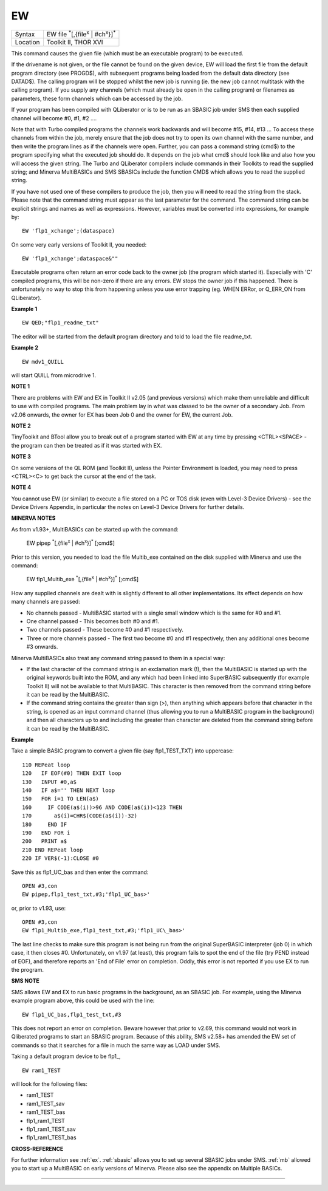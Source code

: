 ..  _ew:

EW
==

+----------+----------------------------------------------------------------------+
| Syntax   |  EW file :sup:`\*`\ [,{file\ :sup:`x` \| #ch\ :sup:`x`\ }]\ :sup:`\*`|
+----------+----------------------------------------------------------------------+
| Location | Toolkit II, THOR XVI                                                 |
+----------+----------------------------------------------------------------------+

This command causes the given file (which must be an executable program) to be executed.

If the drivename is not given, or the file cannot be found on the given device, EW
will load the first file from the default program directory (see PROGD$), with subsequent
programs being loaded from the default data directory (see DATAD$). The calling program
will be stopped whilst the new job is running (ie. the new job cannot multitask with the
calling program). If you supply any channels (which must already be open in the calling
program) or filenames as parameters, these form channels which can be accessed by the job.

If your program has been compiled with QLiberator or is to be run as an SBASIC job under
SMS then each supplied channel will become #0, #1, #2 ....

Note that with Turbo compiled programs the channels work backwards and will become #15, #14,
#13 ... To access these channels from within the job, merely ensure that the job does not
try to open its own channel with the same number, and then write the program lines as if
the channels were open. Further, you can pass a command string (cmd$) to the program
specifying what the executed job should do. It depends on the job what cmd$ should look
like and also how you will access the given string. The Turbo and QLiberator compilers
include commands in their Toolkits to read the supplied string; and Minerva MultiBASICs
and SMS SBASICs include the function CMD$  which allows you to read the supplied string.

If you have not used one of these compilers to produce the job, then you will need to
read the string from the stack. Please note that the command string must appear as the
last parameter for the command. The command string can be explicit strings and names as
well as expressions. However, variables must be converted into expressions, for example
by::

    EW 'flp1_xchange';(dataspace)

On some very early versions of Toolkit II, you needed::

    EW 'flp1_xchange';dataspace&""

Executable programs often return an error code back to the owner job (the program which
started it). Especially with 'C' compiled programs, this will be non-zero if there are any
errors. EW stops the owner job if this happened. There is unfortunately no way to stop
this from happening unless you use error trapping (eg. WHEN ERRor, or Q\_ERR\_ON
from QLiberator).

**Example 1**

::

    EW QED;"flp1_readme_txt"

The editor will be started from the default program directory and told
to load the file readme\_txt.

**Example 2**

::

    EW mdv1_QUILL

will start QUILL from microdrive 1.

**NOTE 1**

There are problems with EW and EX in Toolkit II v2.05 (and previous
versions) which make them unreliable and difficult to use with compiled
programs. The main problem lay in what was classed to be the owner of a
secondary Job. From v2.06 onwards, the owner for EX has been Job 0 and
the owner for EW, the current Job.

**NOTE 2**

TinyToolkit and BTool allow you to break out of a program started with
EW at any time by pressing <CTRL><SPACE> - the program can then be
treated as if it was started with EX.

**NOTE 3**

On some versions of the QL ROM (and Toolkit II), unless the Pointer
Environment is loaded, you may need to press <CTRL><C> to get back the
cursor at the end of the task.

**NOTE 4**

You cannot use EW (or similar) to execute a file stored on a PC or TOS
disk (even with Level-3 Device Drivers) - see the Device Drivers
Appendix, in particular the notes on Level-3 Device Drivers for further
details.

**MINERVA NOTES**

As from v1.93+, MultiBASICs can be started up with the command:

    EW pipep :sup:`*`\ [,{file\ :sup:`x` \| #ch\ :sup:`x`}]\ :sup:`*` [;cmd$]

Prior to this version, you needed to load the file Multib\_exe contained on
the disk supplied with Minerva and use the command:

    EW flp1_Multib_exe :sup:`*`\ [,{file\ :sup:`x` \| #ch\ :sup:`x`}]\ :sup:`*` [;cmd$]

How any supplied channels are dealt with is slightly different to all other
implementations. Its effect depends on how many channels are passed:

- No channels passed - MultiBASIC started with a single small window which is
  the same for #0 and #1.
- One channel passed - This becomes both #0 and #1.
- Two channels passed - These become #0 and #1 respectively.
- Three or more channels passed - The first two become #0 and #1 respectively, then any
  additional ones become #3 onwards.

Minerva MultiBASICs also treat any command string passed to them in a special way:

- If the last character of the command string is an exclamation mark (!), then the
  MultiBASIC is started up with the original keywords built into the ROM,
  and any which had been linked into SuperBASIC subsequently (for example
  Toolkit II) will not be available to that MultiBASIC. This character is
  then removed from the command string before it can be read by the
  MultiBASIC.

- If the command string contains the greater than sign
  (>), then anything which appears before that character in the string, is
  opened as an input command channel (thus allowing you to run a
  MultiBASIC program in the background) and then all characters up to and
  including the greater than character are deleted from the command string
  before it can be read by the MultiBASIC.

**Example**

Take a simple BASIC program to convert a given file (say
flp1\_TEST\_TXT) into uppercase::

    110 REPeat loop
    120   IF EOF(#0) THEN EXIT loop
    130   INPUT #0,a$
    140   IF a$='' THEN NEXT loop
    150   FOR i=1 TO LEN(a$)
    160     IF CODE(a$(i))>96 AND CODE(a$(i))<123 THEN
    170       a$(i)=CHR$(CODE(a$(i))-32)
    180     END IF
    190   END FOR i
    200   PRINT a$
    210 END REPeat loop
    220 IF VER$(-1):CLOSE #0

Save this as flp1\_UC\_bas and then enter the command::

    OPEN #3,con
    EW pipep,flp1_test_txt,#3;'flp1_UC_bas>'

or, prior to v1.93, use::

    OPEN #3,con
    EW flp1_Multib_exe,flp1_test_txt,#3;'flp1_UC\_bas>'


The last line checks to make sure this program is not being run from
the original SuperBASIC interpreter (job 0) in which case, it then
closes #0. Unfortunately, on v1.97 (at least), this program fails to
spot the end of the file (try PEND instead of EOF), and therefore
reports an 'End of File' error on completion. Oddly, this error is not
reported if you use EX to run the program.

**SMS NOTE**

SMS allows EW and EX to run basic programs in the background, as an
SBASIC job. For example, using the Minerva example program above, this
could be used with the line::

    EW flp1_UC_bas,flp1_test_txt,#3

This does not report an error on completion. Beware however that prior
to v2.69, this command would not work in Qliberated programs to start an
SBASIC program. Because of this ability, SMS v2.58+ has amended the EW
set of commands so that it searches for a file in much the same way as
LOAD under SMS.

Taking a default program device to be flp1\_,

::

    EW ram1_TEST

will look for the following files:

- ram1_TEST
- ram1_TEST_sav
- ram1_TEST_bas
- flp1_ram1_TEST
- flp1_ram1_TEST_sav
- flp1_ram1_TEST_bas

**CROSS-REFERENCE**

For further information see :ref:`ex`.
:ref:`sbasic` allows you to set up several SBASIC
jobs under SMS. :ref:`mb` allowed you to start up a
MultiBASIC on early versions of Minerva. Please also see the appendix on
Multiple BASICs.

--------------


